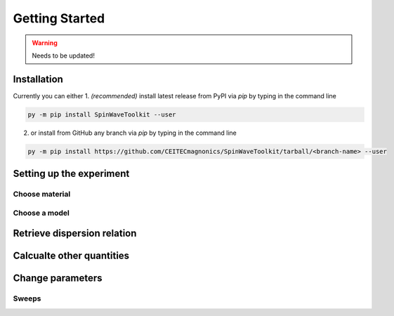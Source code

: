Getting Started
===============

.. warning::
    
   Needs to be updated!


Installation
------------

Currently you can either 
1. *(recommended)* install latest release from PyPI via `pip` by typing in the command line

.. code-block:: bash

    py -m pip install SpinWaveToolkit --user

2. or install from GitHub any branch via `pip` by typing in the command line

.. code-block:: bash

    py -m pip install https://github.com/CEITECmagnonics/SpinWaveToolkit/tarball/<branch-name> --user


Setting up the experiment
-------------------------

Choose material
^^^^^^^^^^^^^^^


Choose a model
^^^^^^^^^^^^^^



Retrieve dispersion relation
----------------------------


Calcualte other quantities
--------------------------


Change parameters
-----------------


Sweeps
^^^^^^








